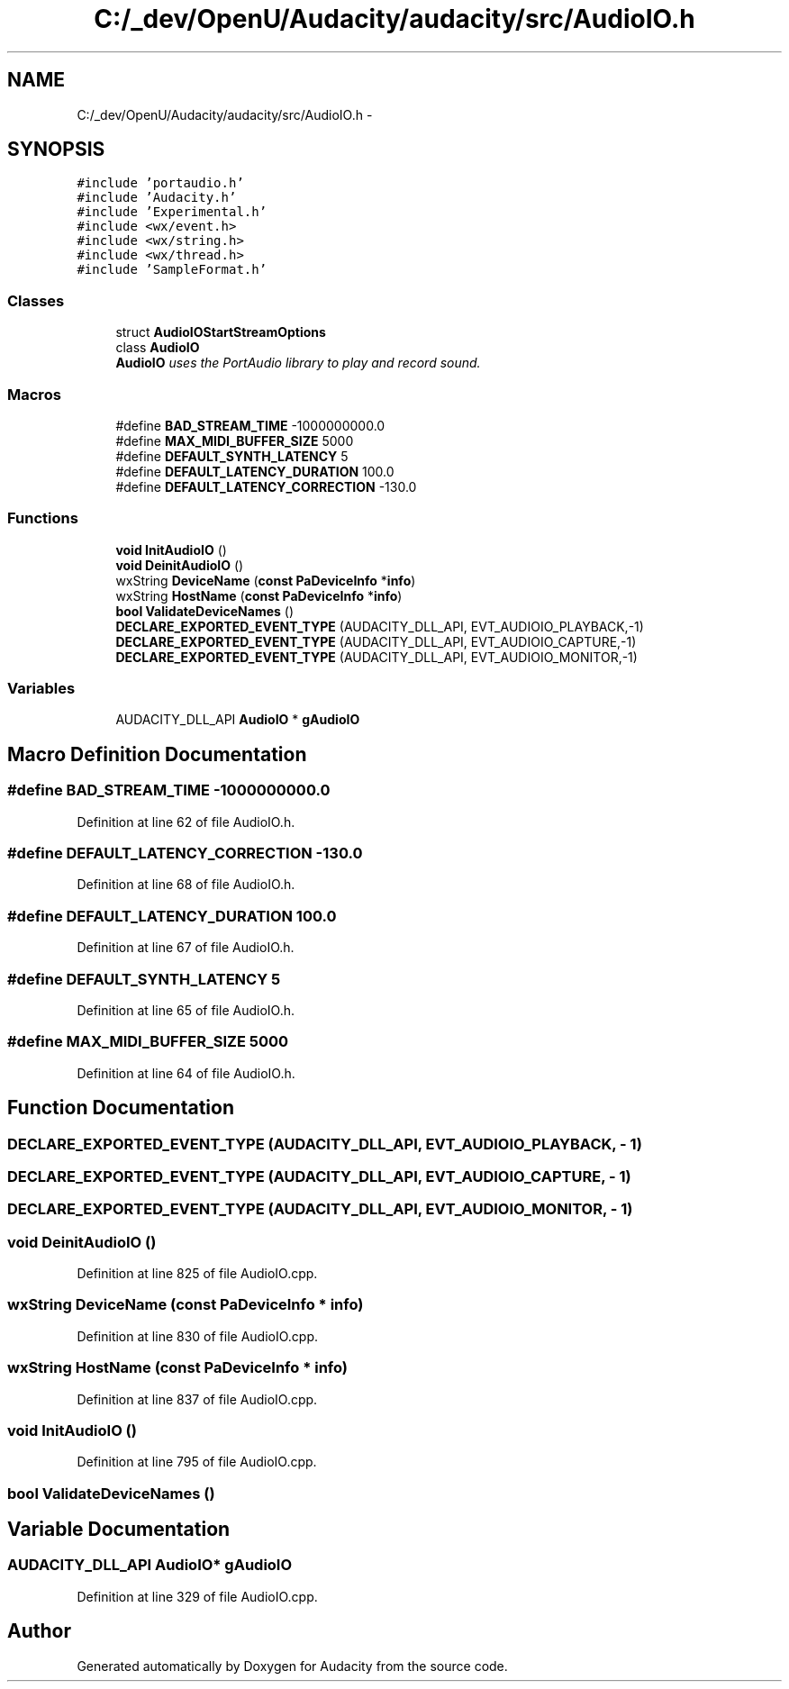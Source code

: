 .TH "C:/_dev/OpenU/Audacity/audacity/src/AudioIO.h" 3 "Thu Apr 28 2016" "Audacity" \" -*- nroff -*-
.ad l
.nh
.SH NAME
C:/_dev/OpenU/Audacity/audacity/src/AudioIO.h \- 
.SH SYNOPSIS
.br
.PP
\fC#include 'portaudio\&.h'\fP
.br
\fC#include 'Audacity\&.h'\fP
.br
\fC#include 'Experimental\&.h'\fP
.br
\fC#include <wx/event\&.h>\fP
.br
\fC#include <wx/string\&.h>\fP
.br
\fC#include <wx/thread\&.h>\fP
.br
\fC#include 'SampleFormat\&.h'\fP
.br

.SS "Classes"

.in +1c
.ti -1c
.RI "struct \fBAudioIOStartStreamOptions\fP"
.br
.ti -1c
.RI "class \fBAudioIO\fP"
.br
.RI "\fI\fBAudioIO\fP uses the PortAudio library to play and record sound\&. \fP"
.in -1c
.SS "Macros"

.in +1c
.ti -1c
.RI "#define \fBBAD_STREAM_TIME\fP   \-1000000000\&.0"
.br
.ti -1c
.RI "#define \fBMAX_MIDI_BUFFER_SIZE\fP   5000"
.br
.ti -1c
.RI "#define \fBDEFAULT_SYNTH_LATENCY\fP   5"
.br
.ti -1c
.RI "#define \fBDEFAULT_LATENCY_DURATION\fP   100\&.0"
.br
.ti -1c
.RI "#define \fBDEFAULT_LATENCY_CORRECTION\fP   \-130\&.0"
.br
.in -1c
.SS "Functions"

.in +1c
.ti -1c
.RI "\fBvoid\fP \fBInitAudioIO\fP ()"
.br
.ti -1c
.RI "\fBvoid\fP \fBDeinitAudioIO\fP ()"
.br
.ti -1c
.RI "wxString \fBDeviceName\fP (\fBconst\fP \fBPaDeviceInfo\fP *\fBinfo\fP)"
.br
.ti -1c
.RI "wxString \fBHostName\fP (\fBconst\fP \fBPaDeviceInfo\fP *\fBinfo\fP)"
.br
.ti -1c
.RI "\fBbool\fP \fBValidateDeviceNames\fP ()"
.br
.ti -1c
.RI "\fBDECLARE_EXPORTED_EVENT_TYPE\fP (AUDACITY_DLL_API, EVT_AUDIOIO_PLAYBACK,\-1)"
.br
.ti -1c
.RI "\fBDECLARE_EXPORTED_EVENT_TYPE\fP (AUDACITY_DLL_API, EVT_AUDIOIO_CAPTURE,\-1)"
.br
.ti -1c
.RI "\fBDECLARE_EXPORTED_EVENT_TYPE\fP (AUDACITY_DLL_API, EVT_AUDIOIO_MONITOR,\-1)"
.br
.in -1c
.SS "Variables"

.in +1c
.ti -1c
.RI "AUDACITY_DLL_API \fBAudioIO\fP * \fBgAudioIO\fP"
.br
.in -1c
.SH "Macro Definition Documentation"
.PP 
.SS "#define BAD_STREAM_TIME   \-1000000000\&.0"

.PP
Definition at line 62 of file AudioIO\&.h\&.
.SS "#define DEFAULT_LATENCY_CORRECTION   \-130\&.0"

.PP
Definition at line 68 of file AudioIO\&.h\&.
.SS "#define DEFAULT_LATENCY_DURATION   100\&.0"

.PP
Definition at line 67 of file AudioIO\&.h\&.
.SS "#define DEFAULT_SYNTH_LATENCY   5"

.PP
Definition at line 65 of file AudioIO\&.h\&.
.SS "#define MAX_MIDI_BUFFER_SIZE   5000"

.PP
Definition at line 64 of file AudioIO\&.h\&.
.SH "Function Documentation"
.PP 
.SS "DECLARE_EXPORTED_EVENT_TYPE (AUDACITY_DLL_API, EVT_AUDIOIO_PLAYBACK, \- 1)"

.SS "DECLARE_EXPORTED_EVENT_TYPE (AUDACITY_DLL_API, EVT_AUDIOIO_CAPTURE, \- 1)"

.SS "DECLARE_EXPORTED_EVENT_TYPE (AUDACITY_DLL_API, EVT_AUDIOIO_MONITOR, \- 1)"

.SS "\fBvoid\fP DeinitAudioIO ()"

.PP
Definition at line 825 of file AudioIO\&.cpp\&.
.SS "wxString DeviceName (\fBconst\fP \fBPaDeviceInfo\fP * info)"

.PP
Definition at line 830 of file AudioIO\&.cpp\&.
.SS "wxString HostName (\fBconst\fP \fBPaDeviceInfo\fP * info)"

.PP
Definition at line 837 of file AudioIO\&.cpp\&.
.SS "\fBvoid\fP InitAudioIO ()"

.PP
Definition at line 795 of file AudioIO\&.cpp\&.
.SS "\fBbool\fP ValidateDeviceNames ()"

.SH "Variable Documentation"
.PP 
.SS "AUDACITY_DLL_API \fBAudioIO\fP* gAudioIO"

.PP
Definition at line 329 of file AudioIO\&.cpp\&.
.SH "Author"
.PP 
Generated automatically by Doxygen for Audacity from the source code\&.
